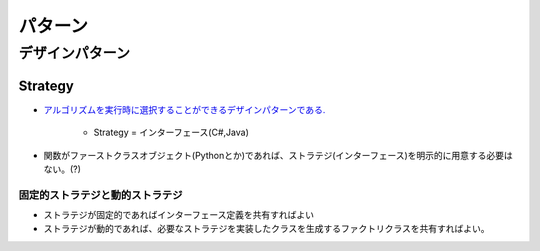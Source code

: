 ===============
パターン
===============

デザインパターン
==============================

Strategy
----------------

- `アルゴリズムを実行時に選択することができるデザインパターンである. <http://ja.wikipedia.org/wiki/Strategy_%E3%83%91%E3%82%BF%E3%83%BC%E3%83%B3>`_

    - Strategy = インターフェース(C#,Java)

- 関数がファーストクラスオブジェクト(Pythonとか)であれば、ストラテジ(インターフェース)を明示的に用意する必要はない。(?)

固定的ストラテジと動的ストラテジ
^^^^^^^^^^^^^^^^^^^^^^^^^^^^^^^^^^^

- ストラテジが固定的であればインターフェース定義を共有すればよい
- ストラテジが動的であれば、必要なストラテジを実装したクラスを生成するファクトリクラスを共有すればよい。


